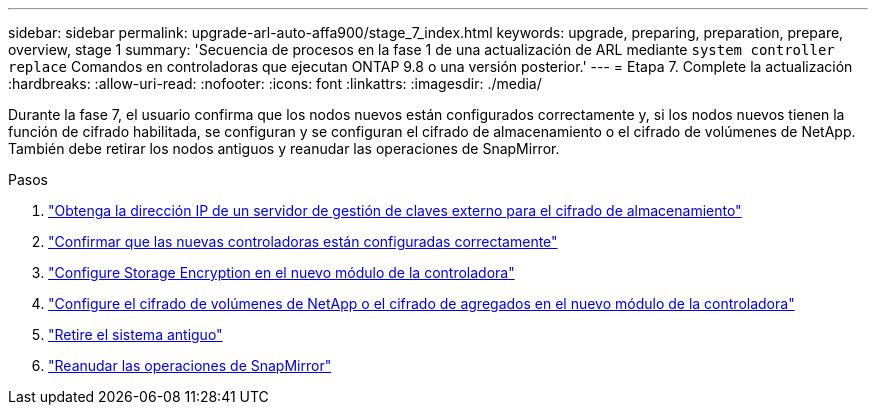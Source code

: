 ---
sidebar: sidebar 
permalink: upgrade-arl-auto-affa900/stage_7_index.html 
keywords: upgrade, preparing, preparation, prepare, overview, stage 1 
summary: 'Secuencia de procesos en la fase 1 de una actualización de ARL mediante `system controller replace` Comandos en controladoras que ejecutan ONTAP 9.8 o una versión posterior.' 
---
= Etapa 7. Complete la actualización
:hardbreaks:
:allow-uri-read: 
:nofooter: 
:icons: font
:linkattrs: 
:imagesdir: ./media/


[role="lead"]
Durante la fase 7, el usuario confirma que los nodos nuevos están configurados correctamente y, si los nodos nuevos tienen la función de cifrado habilitada, se configuran y se configuran el cifrado de almacenamiento o el cifrado de volúmenes de NetApp. También debe retirar los nodos antiguos y reanudar las operaciones de SnapMirror.

.Pasos
. link:get_ip_address_of_external_kms_for_storage_encryption.html["Obtenga la dirección IP de un servidor de gestión de claves externo para el cifrado de almacenamiento"]
. link:ensure_new_controllers_are_set_up_correctly.html["Confirmar que las nuevas controladoras están configuradas correctamente"]
. link:set_up_storage_encryption_new_module.html["Configure Storage Encryption en el nuevo módulo de la controladora"]
. link:set_up_netapp_volume_encryption_new_module.html["Configure el cifrado de volúmenes de NetApp o el cifrado de agregados en el nuevo módulo de la controladora"]
. link:decommission_old_system.html["Retire el sistema antiguo"]
. link:resume_snapmirror_operations.html["Reanudar las operaciones de SnapMirror"]

